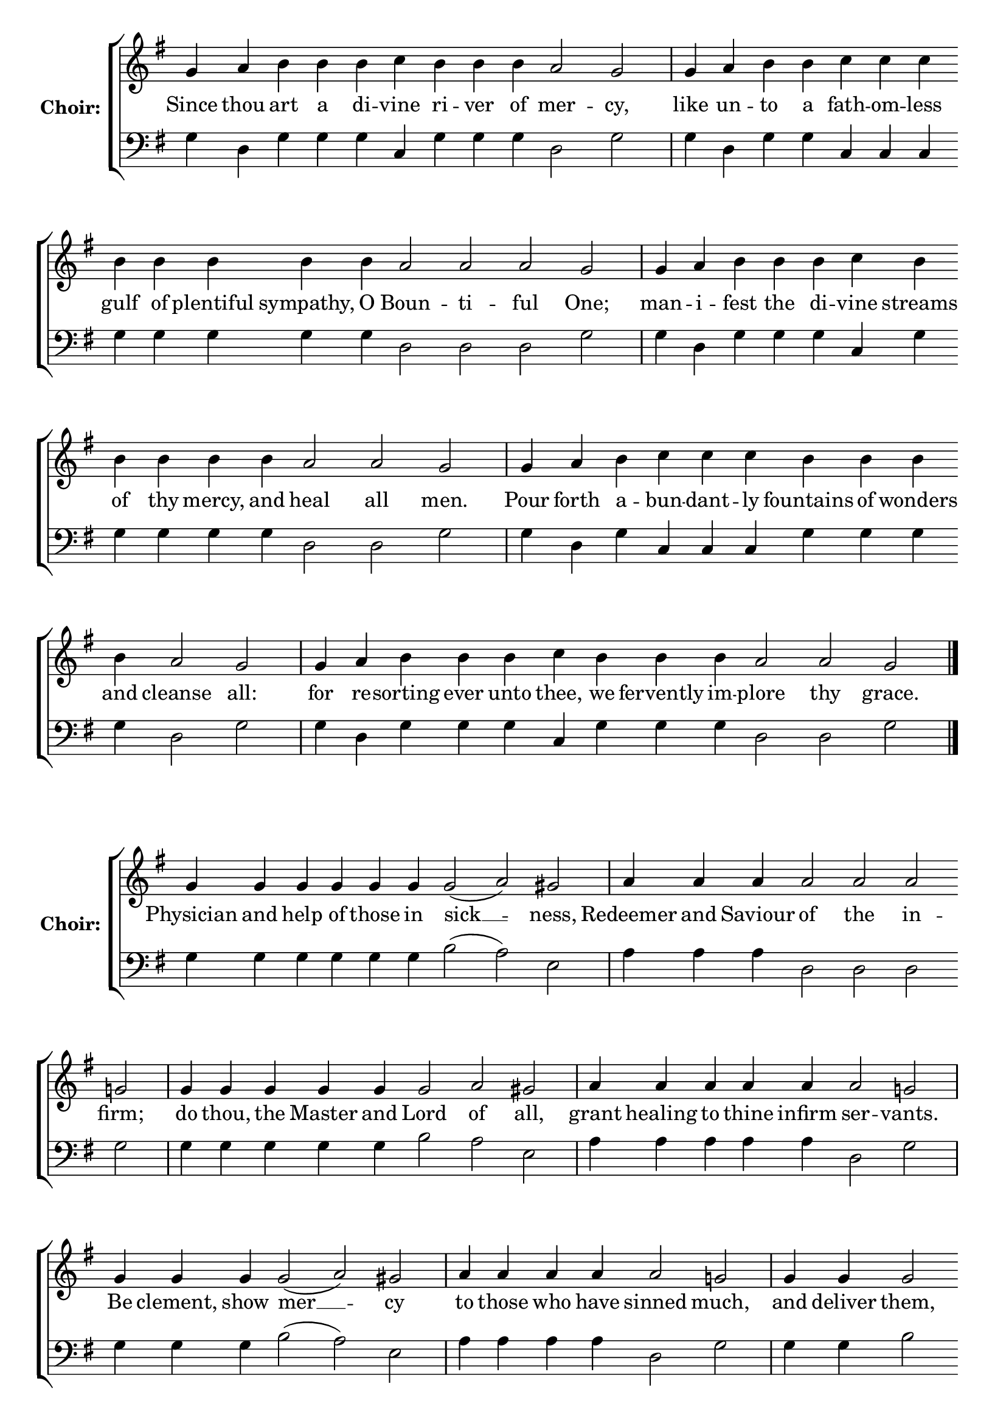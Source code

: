 \version "2.16.2"

% =======================
% Global Variables
% =======================
alignleft = \once \override LyricText #'self-alignment-X = #-1

% =======================
% Score for Troparion after Ode 3
% =======================
%
% voices
%
Sop = {
	\bar "" g'4 \bar "" a'4 \bar "" b'4 \bar "" b'4 \bar "" b'4 \bar "" c''4 \bar "" b'4 \bar "" b'4 \bar "" b'4 \bar "" a'2 \bar "" g'2 \bar "|" g'4 \bar "" a'4 \bar "" b'4 \bar "" b'4 \bar "" c''4 \bar "" c''4 \bar "" c''4 \bar "" b'4 \bar "" b'4 \bar "" b'4 \bar "" b'4 \bar "" b'4 \bar "" a'2 \bar "" a'2 \bar "" a'2 \bar "" g'2 \bar "|" g'4 \bar "" a'4 \bar "" b'4 \bar "" b'4 \bar "" b'4 \bar "" c''4 \bar "" b'4 \bar "" b'4 \bar "" b'4 \bar "" b'4 \bar "" b'4 \bar "" a'2 \bar "" a'2 \bar "" g'2 \bar "|" g'4 \bar "" a'4 \bar "" b'4 \bar "" c''4 \bar "" c''4 \bar "" c''4 \bar "" b'4 \bar "" b'4 \bar "" b'4 \bar "" b'4 \bar "" a'2 \bar "" g'2 \bar "|" g'4 \bar "" a'4 \bar "" b'4 \bar "" b'4 \bar "" b'4 \bar "" c''4 \bar "" b'4 \bar "" b'4 \bar "" b'4 \bar "" a'2 \bar "" a'2 \bar "" g'2 \bar "|." 
}

Bass = {
	\bar "" g4 \bar "" d4 \bar "" g4 \bar "" g4 \bar "" g4 \bar "" c4 \bar "" g4 \bar "" g4 \bar "" g4 \bar "" d2 \bar "" g2 \bar "|" g4 \bar "" d4 \bar "" g4 \bar "" g4 \bar "" c4 \bar "" c4 \bar "" c4 \bar "" g4 \bar "" g4 \bar "" g4 \bar "" g4 \bar "" g4 \bar "" d2 \bar "" d2 \bar "" d2 \bar "" g2 \bar "|" g4 \bar "" d4 \bar "" g4 \bar "" g4 \bar "" g4 \bar "" c4 \bar "" g4 \bar "" g4 \bar "" g4 \bar "" g4 \bar "" g4 \bar "" d2 \bar "" d2 \bar "" g2 \bar "|" g4 \bar "" d4 \bar "" g4 \bar "" c4 \bar "" c4 \bar "" c4 \bar "" g4 \bar "" g4 \bar "" g4 \bar "" g4 \bar "" d2 \bar "" g2 \bar "|" g4 \bar "" d4 \bar "" g4 \bar "" g4 \bar "" g4 \bar "" c4 \bar "" g4 \bar "" g4 \bar "" g4 \bar "" d2 \bar "" d2 \bar "" g2 \bar "|." 
}


% =======================
% Lyrics
% =======================
words = \lyricmode {
	Since 
	thou 
	art a di -- 
	vine 
	ri -- ver of 
	mer -- 
	cy, 
	like 
	un -- 
	to a 
	fath -- om -- less 
	gulf of plentiful sympathy, O 
	Boun -- ti -- ful 
	One; 
	man -- 
	i -- 
	fest the di 
	-- vine 
	streams of thy mercy, and 
	heal all 
	men. 
	Pour 
	forth 
	a -- 
	bun -- dant -- ly 
	fountains of wonders and 
	cleanse 
	all: 
	for 
	re -- 
	sorting ever unto 
	thee, 
	we fervently im -- 
	plore thy 
	grace. 
}

\score {

% This produces a lilypond error, but still seems to render OK, so...
\header { title = "Troparion after Ode 3" }

  \new ChoirStaff \with {
    instrumentName = \markup \bold "Choir:"
  }
  <<
    #(set-accidental-style 'neo-modern 'Score)
    \new Staff {
      \key g \major
      \cadenzaOn
      <<{
	  \new Voice = "Sop" {
	    %\voiceOne
	    \Sop
	  }
	}>>
    }
    \new Lyrics \lyricsto "Sop" { \words }
    \new Staff {
      \key g \major
      \clef bass
      \cadenzaOn
      <<{
	  \new Voice = "Bass" {
	    %\voiceOne
	    \Bass
	  }
	}>>
    }
  >>
}

%
% voices
%
Sop = {
	\bar "" g'4 \bar "" g'4 \bar "" g'4 \bar "" g'4 \bar "" g'4 \bar "" g'4 \bar "" g'2 ( a'2 ) \bar "" gis' \bar "|" a'4 \bar "" a'4 \bar "" a'4 \bar "" a'2 \bar "" a'2 \bar "" a'2 \bar "" g'2 \bar "|" g'4 \bar "" g'4 \bar "" g'4 \bar "" g'4 \bar "" g'4 \bar "" g'2 \bar "" a'2 \bar "" gis' \bar "|" a'4 \bar "" a'4 \bar "" a'4 \bar "" a'4 \bar "" a'4 \bar "" a'2 \bar "" g'2 \bar "|" g'4 \bar "" g'4 \bar "" g'4 \bar "" g'2 ( a'2 ) \bar "" gis' \bar "|" a'4 \bar "" a'4 \bar "" a'4 \bar "" a'4 \bar "" a'2 \bar "" g'2 \bar "|" g'4 \bar "" g'4 \bar "" g'2 \bar "" a'2 \bar "" gis' \bar "|" a'4 \bar "" a'4 \bar "" a'4 \bar "" a'2 \bar "" a'2 \bar "" g'2 \bar "|" g'4 \bar "" g'4 \bar "" g'4 \bar "" g'4 \bar "" g'4 \bar "" g'2 \bar "" fis'2 \bar "" g' \bar "|." 
}

Bass = {
	\bar "" g4 \bar "" g4 \bar "" g4 \bar "" g4 \bar "" g4 \bar "" g4 \bar "" b2 ( a2 ) \bar "" e2 \bar "|" a4 \bar "" a4 \bar "" a4 \bar "" d2 \bar "" d2 \bar "" d2 \bar "" g2 \bar "|" g4 \bar "" g4 \bar "" g4 \bar "" g4 \bar "" g4 \bar "" b2 \bar "" a2 \bar "" e2 \bar "|" a4 \bar "" a4 \bar "" a4 \bar "" a4 \bar "" a4 \bar "" d2 \bar "" g2 \bar "|" g4 \bar "" g4 \bar "" g4 \bar "" b2 ( a2 ) \bar "" e2 \bar "|" a4 \bar "" a4 \bar "" a4 \bar "" a4 \bar "" d2 \bar "" g2 \bar "|" g4 \bar "" g4 \bar "" b2 \bar "" a2 \bar "" e2 \bar "|" a4 \bar "" a4 \bar "" a4 \bar "" d2 \bar "" d2 \bar "" g2 \bar "|" g4 \bar "" g4 \bar "" g4 \bar "" g4 \bar "" g4 \bar "" g2 \bar "" d2 \bar "" g2 \bar "|." 
}


% =======================
% Lyrics
% =======================
words = \lyricmode {
	Physician and help of those in 
	sick __ 
	-- ness, 
	Redeemer and Saviour 
	of the in -- 
	firm; 
	do thou, the Master and 
	Lord 
	of 
	all, 
	grant healing to thine infirm 
	ser -- 
	vants. 
	Be clement, show 
	mer __ 
	-- cy 
	to those who have 
	sinned 
	much, 
	and deliver 
	them, 
	O 
	Christ, 
	from their in 
	-- i -- qui 
	-- ties, 
	that they may glorify thy 
	might 
	di -- 
	vine. 
}

\score {


  \new ChoirStaff \with {
    instrumentName = \markup \bold "Choir:"
  }
  <<
    #(set-accidental-style 'neo-modern 'Score)
    \new Staff {
      \key g \major
      \cadenzaOn
      <<{
	  \new Voice = "Sop" {
	    %\voiceOne
	    \Sop
	  }
	}>>
    }
    \new Lyrics \lyricsto "Sop" { \words }
    \new Staff {
      \key g \major
      \clef bass
      \cadenzaOn
      <<{
	  \new Voice = "Bass" {
	    %\voiceOne
	    \Bass
	  }
	}>>
    }
  >>
}


% =======================
% Layout
% =======================
\layout {
  \context {
    \Score
    \remove "Bar_number_engraver"
  }
  \context {
    \Staff
    \remove "Time_signature_engraver"
  }
}			
